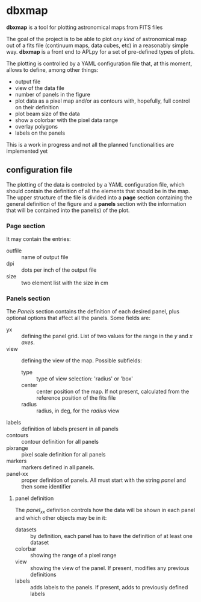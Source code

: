 * dbxmap
*dbxmap* is a tool for plotting astronomical maps from FITS files

The goal of the project is to be able to plot /any kind/ of astronomical map out
of a fits file (continuum maps, data cubes, etc) in a reasonably simple way.
*dbxmap* is a front end to APLpy for a set of pre-defined types of plots.

The plotting is controlled by a YAML configuration file that, at this moment,
allows to define, among other things:
  + output file
  + view of the data file
  + number of panels in the figure
  + plot data as a pixel map and/or as contours with, hopefully, full control
    on their definition
  + plot beam size of the data
  + show a colorbar with the pixel data range
  + overlay polygons
  + labels on the panels

This is a work in progress and not all the planned functionalities are
implemented yet


** configuration file

The plotting of the data is controled by a YAML configuration file, which
should contain the definition of all the elements that should be in the map.
The upper structure of the file is divided into a *page* section containing the
general definition of the figure and a *panels* section with the information
that will be contained into the panel(s) of the plot.

*** Page section
It may contain the entries:
- outfile :: name of output file
- dpi :: dots per inch of the output file
- size :: two element list with the size in cm

*** Panels section
The /Panels/ section contains the definition of each desired panel, plus
optional options that affect all the panels. Some fields are:
- yx :: defining the panel grid. List of two values for the range in the /y/ and
        /x axes/.
- view :: defining the view of the map. Possible subfields:
  - type :: type of view selection: 'radius' or 'box'
  - center :: center position of the map. If not present, calculated from the
              reference position of the fits file
  - radius :: radius, in deg, for the /radius/ view 
- labels :: definition of labels present in all panels
- contours :: contour definition for all panels
- pixrange :: pixel scale definition for all panels
- markers :: markers defined in all panels.
- panel-xx :: proper definition of panels. All must start with the string
              /panel/ and then some identifier  
**** panel definition
The /panel_xx/ definition controls how the data will be shown in each panel and
which other objects may be in it: 
- datasets :: by definition, each panel has to have the definition of at least
              one dataset
- colorbar :: showing the range of a pixel range
- view :: showing the view of the panel. If present, modifies any previous
          definitions
- labels :: adds labels to the panels. If present, adds to previously defined
            labels

